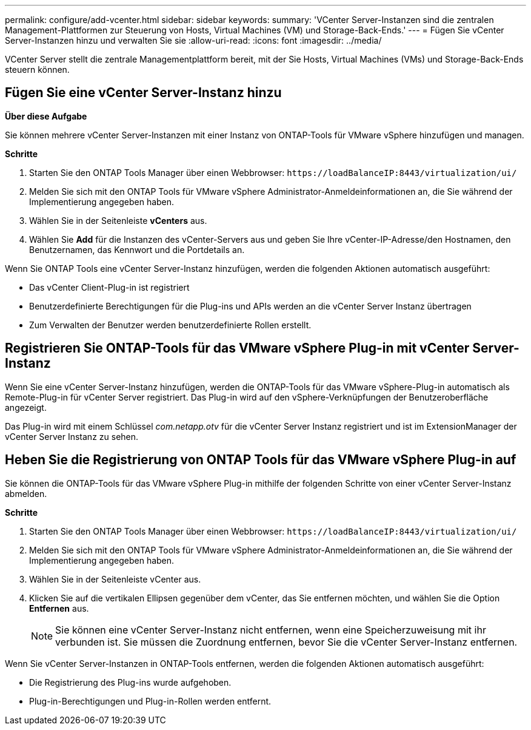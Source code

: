 ---
permalink: configure/add-vcenter.html 
sidebar: sidebar 
keywords:  
summary: 'VCenter Server-Instanzen sind die zentralen Management-Plattformen zur Steuerung von Hosts, Virtual Machines (VM) und Storage-Back-Ends.' 
---
= Fügen Sie vCenter Server-Instanzen hinzu und verwalten Sie sie
:allow-uri-read: 
:icons: font
:imagesdir: ../media/


[role="lead"]
VCenter Server stellt die zentrale Managementplattform bereit, mit der Sie Hosts, Virtual Machines (VMs) und Storage-Back-Ends steuern können.



== Fügen Sie eine vCenter Server-Instanz hinzu

*Über diese Aufgabe*

Sie können mehrere vCenter Server-Instanzen mit einer Instanz von ONTAP-Tools für VMware vSphere hinzufügen und managen.

*Schritte*

. Starten Sie den ONTAP Tools Manager über einen Webbrowser: `\https://loadBalanceIP:8443/virtualization/ui/`
. Melden Sie sich mit den ONTAP Tools für VMware vSphere Administrator-Anmeldeinformationen an, die Sie während der Implementierung angegeben haben.
. Wählen Sie in der Seitenleiste *vCenters* aus.
. Wählen Sie *Add* für die Instanzen des vCenter-Servers aus und geben Sie Ihre vCenter-IP-Adresse/den Hostnamen, den Benutzernamen, das Kennwort und die Portdetails an.


Wenn Sie ONTAP Tools eine vCenter Server-Instanz hinzufügen, werden die folgenden Aktionen automatisch ausgeführt:

* Das vCenter Client-Plug-in ist registriert
* Benutzerdefinierte Berechtigungen für die Plug-ins und APIs werden an die vCenter Server Instanz übertragen
* Zum Verwalten der Benutzer werden benutzerdefinierte Rollen erstellt.




== Registrieren Sie ONTAP-Tools für das VMware vSphere Plug-in mit vCenter Server-Instanz

Wenn Sie eine vCenter Server-Instanz hinzufügen, werden die ONTAP-Tools für das VMware vSphere-Plug-in automatisch als Remote-Plug-in für vCenter Server registriert. Das Plug-in wird auf den vSphere-Verknüpfungen der Benutzeroberfläche angezeigt.

Das Plug-in wird mit einem Schlüssel _com.netapp.otv_ für die vCenter Server Instanz registriert und ist im ExtensionManager der vCenter Server Instanz zu sehen.



== Heben Sie die Registrierung von ONTAP Tools für das VMware vSphere Plug-in auf

Sie können die ONTAP-Tools für das VMware vSphere Plug-in mithilfe der folgenden Schritte von einer vCenter Server-Instanz abmelden.

*Schritte*

. Starten Sie den ONTAP Tools Manager über einen Webbrowser: `\https://loadBalanceIP:8443/virtualization/ui/`
. Melden Sie sich mit den ONTAP Tools für VMware vSphere Administrator-Anmeldeinformationen an, die Sie während der Implementierung angegeben haben.
. Wählen Sie in der Seitenleiste vCenter aus.
. Klicken Sie auf die vertikalen Ellipsen gegenüber dem vCenter, das Sie entfernen möchten, und wählen Sie die Option *Entfernen* aus.
+

NOTE: Sie können eine vCenter Server-Instanz nicht entfernen, wenn eine Speicherzuweisung mit ihr verbunden ist. Sie müssen die Zuordnung entfernen, bevor Sie die vCenter Server-Instanz entfernen.



Wenn Sie vCenter Server-Instanzen in ONTAP-Tools entfernen, werden die folgenden Aktionen automatisch ausgeführt:

* Die Registrierung des Plug-ins wurde aufgehoben.
* Plug-in-Berechtigungen und Plug-in-Rollen werden entfernt.

